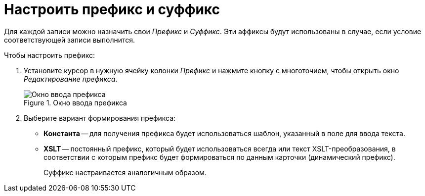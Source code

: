 = Настроить префикс и суффикс

Для каждой записи можно назначить свои _Префикс_ и _Суффикс_. Эти аффиксы будут использованы в случае, если условие соответствующей записи выполнится.

.Чтобы настроить префикс:
. Установите курсор в нужную ячейку колонки _Префикс_ и нажмите кнопку с многоточием, чтобы открыть окно _Редактирование префикса_.
+
.Окно ввода префикса
image::ROOT:edit-prefix.png[Окно ввода префикса]
+
. Выберите вариант формирования префикса:
+
* *Константа* -- для получения префикса будет использоваться шаблон, указанный в поле для ввода текста.
* *XSLT* -- постоянный префикс, который будет использоваться всегда или текст XSLT-преобразования, в соответствии с которым префикс будет формироваться по данным карточки (динамический префикс).
+
Суффикс настраивается аналогичным образом.
